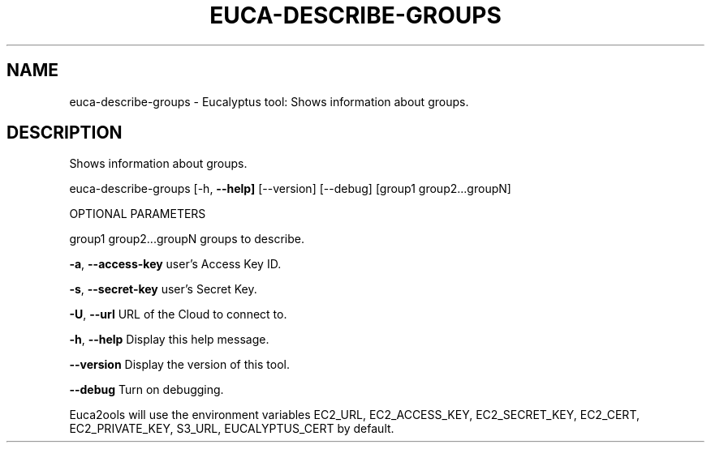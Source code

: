 .\" DO NOT MODIFY THIS FILE!  It was generated by help2man 1.36.
.TH EUCA-DESCRIBE-GROUPS "1" "October 2009" "euca-describe-groups     euca-describe-groups version: 1.0 (BSD)" "User Commands"
.SH NAME
euca-describe-groups \- Eucalyptus tool: Shows information about groups.  
.SH DESCRIPTION
Shows information about groups.
.PP
euca\-describe\-groups [\-h, \fB\-\-help]\fR [\-\-version] [\-\-debug] [group1 group2...groupN]
.PP
OPTIONAL PARAMETERS
.PP
group1 group2...groupN          groups to describe.
.PP
\fB\-a\fR, \fB\-\-access\-key\fR                user's Access Key ID.
.PP
\fB\-s\fR, \fB\-\-secret\-key\fR                user's Secret Key.
.PP
\fB\-U\fR, \fB\-\-url\fR                       URL of the Cloud to connect to.
.PP
\fB\-h\fR, \fB\-\-help\fR                      Display this help message.
.PP
\fB\-\-version\fR                       Display the version of this tool.
.PP
\fB\-\-debug\fR                         Turn on debugging.
.PP
Euca2ools will use the environment variables EC2_URL, EC2_ACCESS_KEY, EC2_SECRET_KEY, EC2_CERT, EC2_PRIVATE_KEY, S3_URL, EUCALYPTUS_CERT by default.
